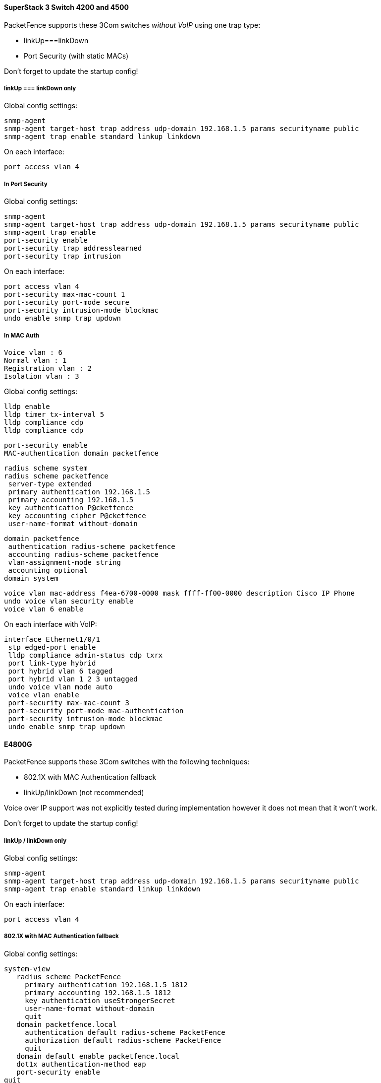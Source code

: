 // to display images directly on GitHub
ifdef::env-github[]
:encoding: UTF-8
:lang: en
:doctype: book
:toc: left
:imagesdir: ../../images
endif::[]

////

    This file is part of the PacketFence project.

    See PacketFence_Network_Devices_Configuration_Guide.asciidoc
    for  authors, copyright and license information.

////


//=== 3COM

==== SuperStack 3 Switch 4200 and 4500

PacketFence supports these 3Com switches _without VoIP_ using one trap type:

* linkUp===linkDown
* Port Security (with static MACs)

Don't forget to update the startup config!

===== linkUp === linkDown only


Global config settings:

  snmp-agent
  snmp-agent target-host trap address udp-domain 192.168.1.5 params securityname public
  snmp-agent trap enable standard linkup linkdown

On each interface:

  port access vlan 4

===== In Port Security

Global config settings:

  snmp-agent
  snmp-agent target-host trap address udp-domain 192.168.1.5 params securityname public
  snmp-agent trap enable
  port-security enable
  port-security trap addresslearned
  port-security trap intrusion

On each interface:

  port access vlan 4
  port-security max-mac-count 1
  port-security port-mode secure
  port-security intrusion-mode blockmac
  undo enable snmp trap updown

===== In MAC Auth 

 Voice vlan : 6
 Normal vlan : 1
 Registration vlan : 2
 Isolation vlan : 3

Global config settings:

 lldp enable
 lldp timer tx-interval 5
 lldp compliance cdp
 lldp compliance cdp

 port-security enable
 MAC-authentication domain packetfence

 radius scheme system
 radius scheme packetfence
  server-type extended
  primary authentication 192.168.1.5
  primary accounting 192.168.1.5
  key authentication P@cketfence
  key accounting cipher P@cketfence
  user-name-format without-domain

 domain packetfence
  authentication radius-scheme packetfence
  accounting radius-scheme packetfence
  vlan-assignment-mode string
  accounting optional
 domain system

 voice vlan mac-address f4ea-6700-0000 mask ffff-ff00-0000 description Cisco IP Phone
 undo voice vlan security enable
 voice vlan 6 enable

On each interface with VoIP:

 interface Ethernet1/0/1
  stp edged-port enable
  lldp compliance admin-status cdp txrx
  port link-type hybrid
  port hybrid vlan 6 tagged
  port hybrid vlan 1 2 3 untagged
  undo voice vlan mode auto
  voice vlan enable
  port-security max-mac-count 3
  port-security port-mode mac-authentication
  port-security intrusion-mode blockmac
  undo enable snmp trap updown

==== E4800G

PacketFence supports these 3Com switches with the following techniques:

* 802.1X with MAC Authentication fallback
* linkUp/linkDown (not recommended)

Voice over IP support was not explicitly tested during implementation however 
it does not mean that it won't work. 

Don't forget to update the startup config!

===== linkUp / linkDown only

Global config settings:

  snmp-agent
  snmp-agent target-host trap address udp-domain 192.168.1.5 params securityname public
  snmp-agent trap enable standard linkup linkdown

On each interface:

  port access vlan 4

===== 802.1X with MAC Authentication fallback

Global config settings:

  system-view 
     radius scheme PacketFence 
       primary authentication 192.168.1.5 1812 
       primary accounting 192.168.1.5 1812 
       key authentication useStrongerSecret 
       user-name-format without-domain 
       quit 
     domain packetfence.local 
       authentication default radius-scheme PacketFence 
       authorization default radius-scheme PacketFence 
       quit 
     domain default enable packetfence.local 
     dot1x authentication-method eap 
     port-security enable 
  quit 

If your management authentication on your switch is default, applying the 
configuration above will have your authentication switch to a RADIUS based one
with PacketFence as the authentication server. *It is almost certain that you 
do not want that!*

Below, we will just create a local password for `vty` accesses (telnet) and 
nothing on the console. *In order to avoid locking yourself out, make sure 
to verify your configuration!*

  system-view 
     user-interface aux 0 
       authentication-mode none 
    user-interface vty 0 4 
      user privilege level 3 
      set authentication password simple useStrongerPassword 
    quit 
  quit 

On each interface:

  system-view 
    interface gigabitEthernet 1/0/xx 
      port-security port-mode mac-else-userlogin-secure-ext 
      # userlogin-secure-or-mac-ext could be used below instead 
      # see the Switch_4200G's documentation for a discussion about it 
      undo enable snmp trap updown 
      quit 
  quit 

where `xx` stands for the interface index.

==== E5500G and Switch 4200G 

PacketFence supports these 3Com switches with the following techniques: 

* 802.1X with MAC Authentication fallback 
* linkUp/linkDown (not recommended) 

Voice over IP support was not explicitly tested during implementation however 
it does not mean that it won't work.

Don't forget to update the startup config ! 

===== linkUp / linkDown only

Global config settings:

  snmp-agent 
  snmp-agent target-host trap address udp-domain 192.168.1.5 params 
  securityname public 
  snmp-agent trap enable standard linkup linkdown 

On each interface: 

  port access vlan 4 

===== 802.1X with MAC Authentication fallback 

Global config settings:

  system-view 
     radius scheme PacketFence 
       server-type standard 
       primary authentication 192.168.1.5 1812 
       primary accounting 192.168.1.5 1812 
       accounting optional 
       key authentication useStrongerSecret 
       user-name-format without-domain 
       quit 
     domain packetfence.local 
       radius-scheme PacketFence 
       vlan-assignment-mode string 
       quit 
     domain default enable packetfence.local 
     dot1x authentication-method eap 
     port-security enable 
  quit 

If your management authentication on your switch is default, applying the configuration above 
will have your authentication switch to a RADIUS based one with PacketFence as the 
authentication server. *It is almost certain that you do not want that!*

Below, we will just create a local password for `vty` accesses (telnet) and nothing on the 
console. *In order to avoid locking yourself out, make sure to verify your configuration!*

  system-view 
     user-interface aux 0 
       authentication-mode none 
    user-interface vty 0 4 
      user privilege level 3 
      set authentication password simple useStrongerPassword 
    quit 
  quit 

On each interface: 

  system-view 
    interface gigabitEthernet 1/0/xx 
      port-security port-mode mac-else-userlogin-secure-ext 
      # userlogin-secure-or-mac-ext could be used below instead 
      # see the Switch_4200G's documentation for a discussion about it 
      undo enable snmp trap updown 
      quit 
  quit 

where `xx` stands for the interface index 

==== NJ220 

This switch does not support port-security. 

To configure: use web interface to send the linkUp/linkDown traps to the PacketFence server. 
